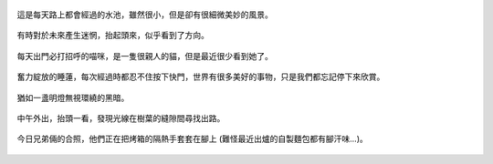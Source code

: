 .. title: Photo Diary - 2013/05/31
.. slug: 20130531
.. date: 20130807 09:55:32
.. tags: 生活日記
.. link: 
.. description: Created at 20130712 12:55:26
.. ===================================Metadata↑================================================
.. 記得加tags: 人生省思,流浪動物,生活日記,學習與閱讀,英文,mathjax,自由的程式人生,書寫人生,理財
.. 記得加slug(無副檔名)，會以slug內容作為檔名(html檔)，同時將對應的內容放到對應的標籤裡。
.. ===================================文章起始↓================================================
.. <body>

.. figure:: ../../../arch_2013/files_2013/Photo_Diary/20130531/800/800_01_P1360587_4449622-09.jpg
   :target: ../../../arch_2013/files_2013/Photo_Diary/20130531/800/800_01_P1360587_4449622-09.jpg
   :align: center

   這是每天路上都會經過的水池，雖然很小，但是卻有很細微美妙的風景。

.. TEASER_END

.. figure:: ../../../arch_2013/files_2013/Photo_Diary/20130531/800/800_02_P1360575_4449622-09.jpg
   :target: ../../../arch_2013/files_2013/Photo_Diary/20130531/800/800_02_P1360575_4449622-09.jpg
   :align: center

   有時對於未來產生迷惘，抬起頭來，似乎看到了方向。


.. figure:: ../../../arch_2013/files_2013/Photo_Diary/20130531/800/800_03_P1360560_4449622-09.jpg
   :target: ../../../arch_2013/files_2013/Photo_Diary/20130531/800/800_03_P1360560_4449622-09.jpg
   :align: center

   每天出門必打招呼的喵咪，是一隻很親人的貓，但是最近很少看到她了。


.. figure:: ../../../arch_2013/files_2013/Photo_Diary/20130531/800/800_04_P1360580_4449622-09.jpg
   :target: ../../../arch_2013/files_2013/Photo_Diary/20130531/800/800_04_P1360580_4449622-09.jpg
   :align: center

   奮力綻放的睡蓮，每次經過時都忍不住按下快門，世界有很多美好的事物，只是我們都忘記停下來欣賞。

.. figure:: ../../../arch_2013/files_2013/Photo_Diary/20130531/800/800_05_P1360599_4449622-09.jpg
   :target: ../../../arch_2013/files_2013/Photo_Diary/20130531/800/800_05_P1360599_4449622-09.jpg
   :align: center

   猶如一盞明燈無視環繞的黑暗。

.. figure:: ../../../arch_2013/files_2013/Photo_Diary/20130531/800/800_06_P1360647_4449622-09.jpg
   :target: ../../../arch_2013/files_2013/Photo_Diary/20130531/800/800_06_P1360647_4449622-09.jpg
   :align: center

   中午外出，抬頭一看，發現光線在樹葉的縫隙間尋找出路。

.. figure:: ../../../arch_2013/files_2013/Photo_Diary/20130531/800/800_07_P1170156_4429422-04.jpg
   :target: ../../../arch_2013/files_2013/Photo_Diary/20130531/800/800_07_P1170156_4429422-04.jpg
   :align: center

   今日兄弟倆的合照，他們正在把烤箱的隔熱手套套在腳上 (難怪最近出爐的自製麵包都有腳汗味...)。

.. </body>
.. <url>



.. </url>
.. <footnote>



.. </footnote>
.. <citation>



.. </citation>
.. ===================================文章結束↑/語法備忘錄↓====================================
.. 格式1: 粗體(**字串**)  斜體(*字串*)  大字(\ :big:`字串`\ )  小字(\ :small:`字串`\ )
.. 格式2: 上標(\ :sup:`字串`\ )  下標(\ :sub:`字串`\ )  ``去除格式字串``
.. 項目: #. (換行) #.　或是a. (換行) #. 或是I(i). 換行 #.  或是*. -. +. 子項目前面要多空一格
.. 插入teaser分頁: .. TEASER_END
.. 插入latex數學: 段落裡加入\ :math:`latex數學`\ 語法，或獨立行.. math:: (換行) Latex數學
.. 插入figure: .. figure:: 路徑(換):width: 寬度(換):align: left(換):target: 路徑(空行對齊)圖標
.. 插入slides: .. slides:: (空一行) 圖擋路徑1 (換行) 圖擋路徑2 ... (空一行)
.. 插入youtube: ..youtube:: 影片的hash string
.. 插入url: 段落裡加入\ `連結字串`_\  URL區加上對應的.. _連結字串: 網址 (儘量用這個)
.. 插入直接url: \ `連結字串` <網址或路徑>`_ \    (包含< >)
.. 插入footnote: 段落裡加入\ [#]_\ 註腳    註腳區加上對應順序排列.. [#] 註腳內容
.. 插入citation: 段落裡加入\ [引用字串]_\ 名字字串  引用區加上.. [引用字串] 引用內容
.. 插入sidebar: ..sidebar:: (空一行) 內容
.. 插入contents: ..contents:: (換行) :depth: 目錄深入第幾層
.. 插入原始文字區塊: 在段落尾端使用:: (空一行) 內容 (空一行)
.. 插入本機的程式碼: ..listing:: 放在listings目錄裡的程式碼檔名 (讓原始碼跟隨網站) 
.. 插入特定原始碼: ..code::python (或cpp) (換行) :number-lines: (把程式碼行數列出)
.. 插入gist: ..gist:: gist編號 (要先到github的gist裡貼上程式代碼) 
.. ============================================================================================
